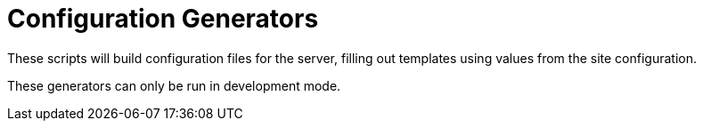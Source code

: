 = Configuration Generators

These scripts will build configuration files for the server,
filling out templates using values from the site configuration.

These generators can only be run in development mode.
